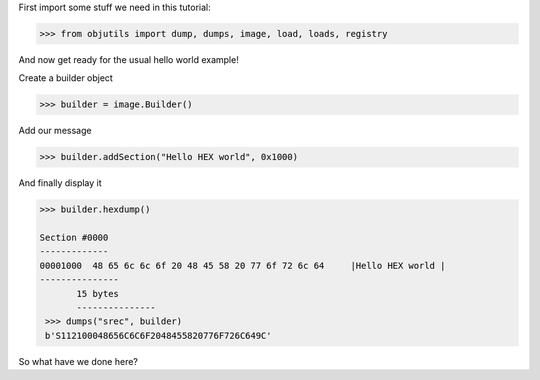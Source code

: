 
First import some stuff we need in this tutorial:

.. code-block:: python

    >>> from objutils import dump, dumps, image, load, loads, registry

And now get ready for the usual hello world example!

Create a builder object

.. code-block:: python

   >>> builder = image.Builder()

Add our message

.. code-block:: python

   >>> builder.addSection("Hello HEX world", 0x1000)


And finally display it

.. code-block:: python

   >>> builder.hexdump()

   Section #0000
   -------------
   00001000  48 65 6c 6c 6f 20 48 45 58 20 77 6f 72 6c 64     |Hello HEX world |
   ---------------
          15 bytes
          ---------------
    >>> dumps("srec", builder)
    b'S112100048656C6C6F2048455820776F726C649C'

So what have we done here?

